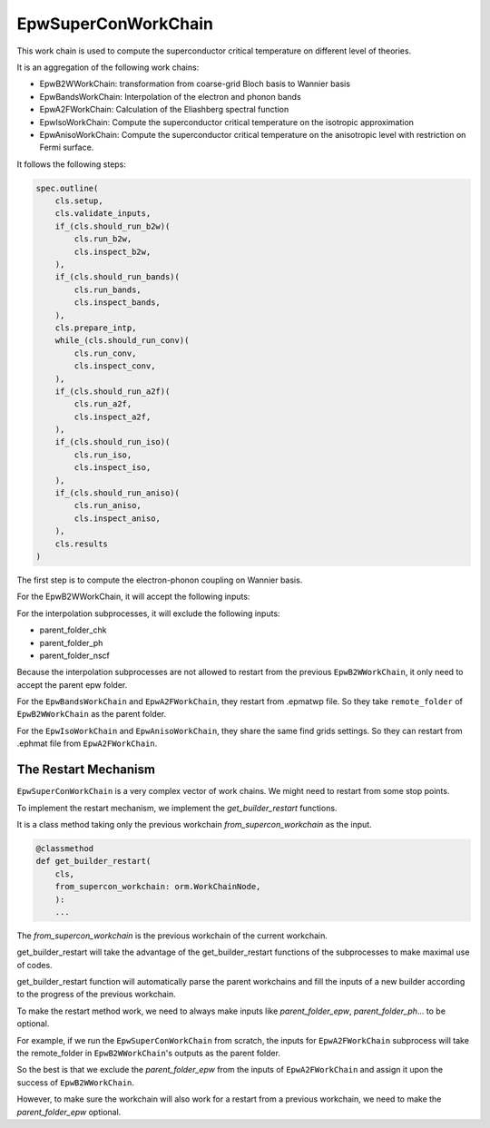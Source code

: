 =======================
EpwSuperConWorkChain
=======================

This work chain is used to compute the superconductor critical temperature on different level of theories.

It is an aggregation of the following work chains:

- EpwB2WWorkChain: transformation from coarse-grid Bloch basis to Wannier basis
- EpwBandsWorkChain: Interpolation of the electron and phonon bands
- EpwA2FWorkChain: Calculation of the Eliashberg spectral function
- EpwIsoWorkChain: Compute the superconductor critical temperature on the isotropic approximation
- EpwAnisoWorkChain: Compute the superconductor critical temperature on the anisotropic level with restriction on Fermi surface.

It follows the following steps:

.. code-block:: python

    spec.outline(
        cls.setup,
        cls.validate_inputs,
        if_(cls.should_run_b2w)(
            cls.run_b2w,
            cls.inspect_b2w,
        ),
        if_(cls.should_run_bands)(
            cls.run_bands,
            cls.inspect_bands,
        ),
        cls.prepare_intp,
        while_(cls.should_run_conv)(
            cls.run_conv,
            cls.inspect_conv,
        ),
        if_(cls.should_run_a2f)(
            cls.run_a2f,
            cls.inspect_a2f,
        ),
        if_(cls.should_run_iso)(
            cls.run_iso,
            cls.inspect_iso,
        ),
        if_(cls.should_run_aniso)(
            cls.run_aniso,
            cls.inspect_aniso,
        ),
        cls.results
    )

The first step is to compute the electron-phonon coupling on Wannier basis.




For the EpwB2WWorkChain, it will accept the following inputs:

.. code-block:: python

For the interpolation subprocesses, it will exclude the following inputs:

- parent_folder_chk
- parent_folder_ph
- parent_folder_nscf

Because the interpolation subprocesses are not allowed to restart from the previous ``EpwB2WWorkChain``, it only need to accept the parent epw folder.

For the ``EpwBandsWorkChain`` and ``EpwA2FWorkChain``, they restart from .epmatwp file. So they take ``remote_folder`` of ``EpwB2WWorkChain`` as the parent folder.

For the ``EpwIsoWorkChain`` and ``EpwAnisoWorkChain``, they share the same find grids settings. So they can restart from .ephmat file from ``EpwA2FWorkChain``.



--------------------------------
The Restart Mechanism
--------------------------------

``EpwSuperConWorkChain`` is a very complex vector of work chains. We might need to restart from some stop points.

To implement the restart mechanism, we implement the *get_builder_restart* functions.

It is a class method taking only the previous workchain *from_supercon_workchain* as the input.

.. code-block:: python

    @classmethod
    def get_builder_restart(
        cls,
        from_supercon_workchain: orm.WorkChainNode,
        ):
        ...

The *from_supercon_workchain* is the previous workchain of the current workchain.

get_builder_restart will take the advantage of the get_builder_restart functions of the subprocesses to make maximal use of codes.

get_builder_restart function will automatically parse the parent workchains and fill the inputs of a new builder according to the progress of the previous workchain.


To make the restart method work, we need to always make inputs like *parent_folder_epw*, *parent_folder_ph*... to be optional.

For example, if we run the ``EpwSuperConWorkChain`` from scratch, the inputs for ``EpwA2FWorkChain`` subprocess will take the remote_folder in ``EpwB2WWorkChain``'s outputs as the parent folder.

So the best is that we exclude the *parent_folder_epw* from the inputs of ``EpwA2FWorkChain`` and assign it upon the success of ``EpwB2WWorkChain``.

However, to make sure the workchain will also work for a restart from a previous workchain, we need to make the *parent_folder_epw* optional.








